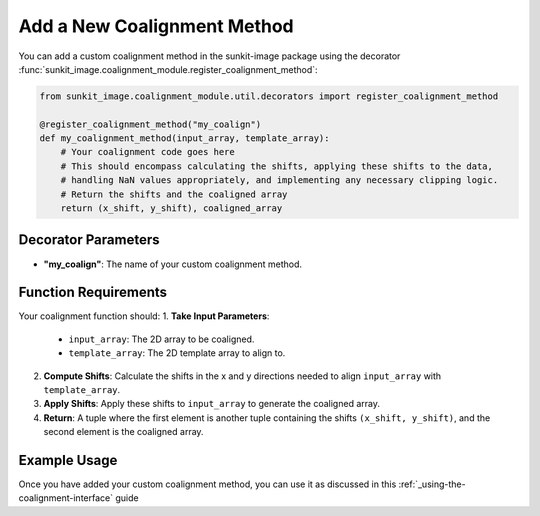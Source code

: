 .. _add-a-new-coalignment-method:

****************************
Add a New Coalignment Method
****************************

You can add a custom coalignment method in the sunkit-image package using the decorator :func:`sunkit_image.coalignment_module.register_coalignment_method`:

.. code-block:: python

    from sunkit_image.coalignment_module.util.decorators import register_coalignment_method

    @register_coalignment_method("my_coalign")
    def my_coalignment_method(input_array, template_array):
        # Your coalignment code goes here
        # This should encompass calculating the shifts, applying these shifts to the data,
        # handling NaN values appropriately, and implementing any necessary clipping logic.
        # Return the shifts and the coaligned array
        return (x_shift, y_shift), coaligned_array

Decorator Parameters
====================

- **"my_coalign"**: The name of your custom coalignment method.

Function Requirements
=====================

Your coalignment function should:
1. **Take Input Parameters**:

    - ``input_array``: The 2D array to be coaligned.
    - ``template_array``: The 2D template array to align to.

2. **Compute Shifts**: Calculate the shifts in the x and y directions needed to align ``input_array`` with ``template_array``.

3. **Apply Shifts**: Apply these shifts to ``input_array`` to generate the coaligned array.

4. **Return**: A tuple where the first element is another tuple containing the shifts ``(x_shift, y_shift)``, and the second element is the coaligned array.

Example Usage
=============

Once you have added your custom coalignment method, you can use it as discussed in this :ref:`_using-the-coalignment-interface` guide
